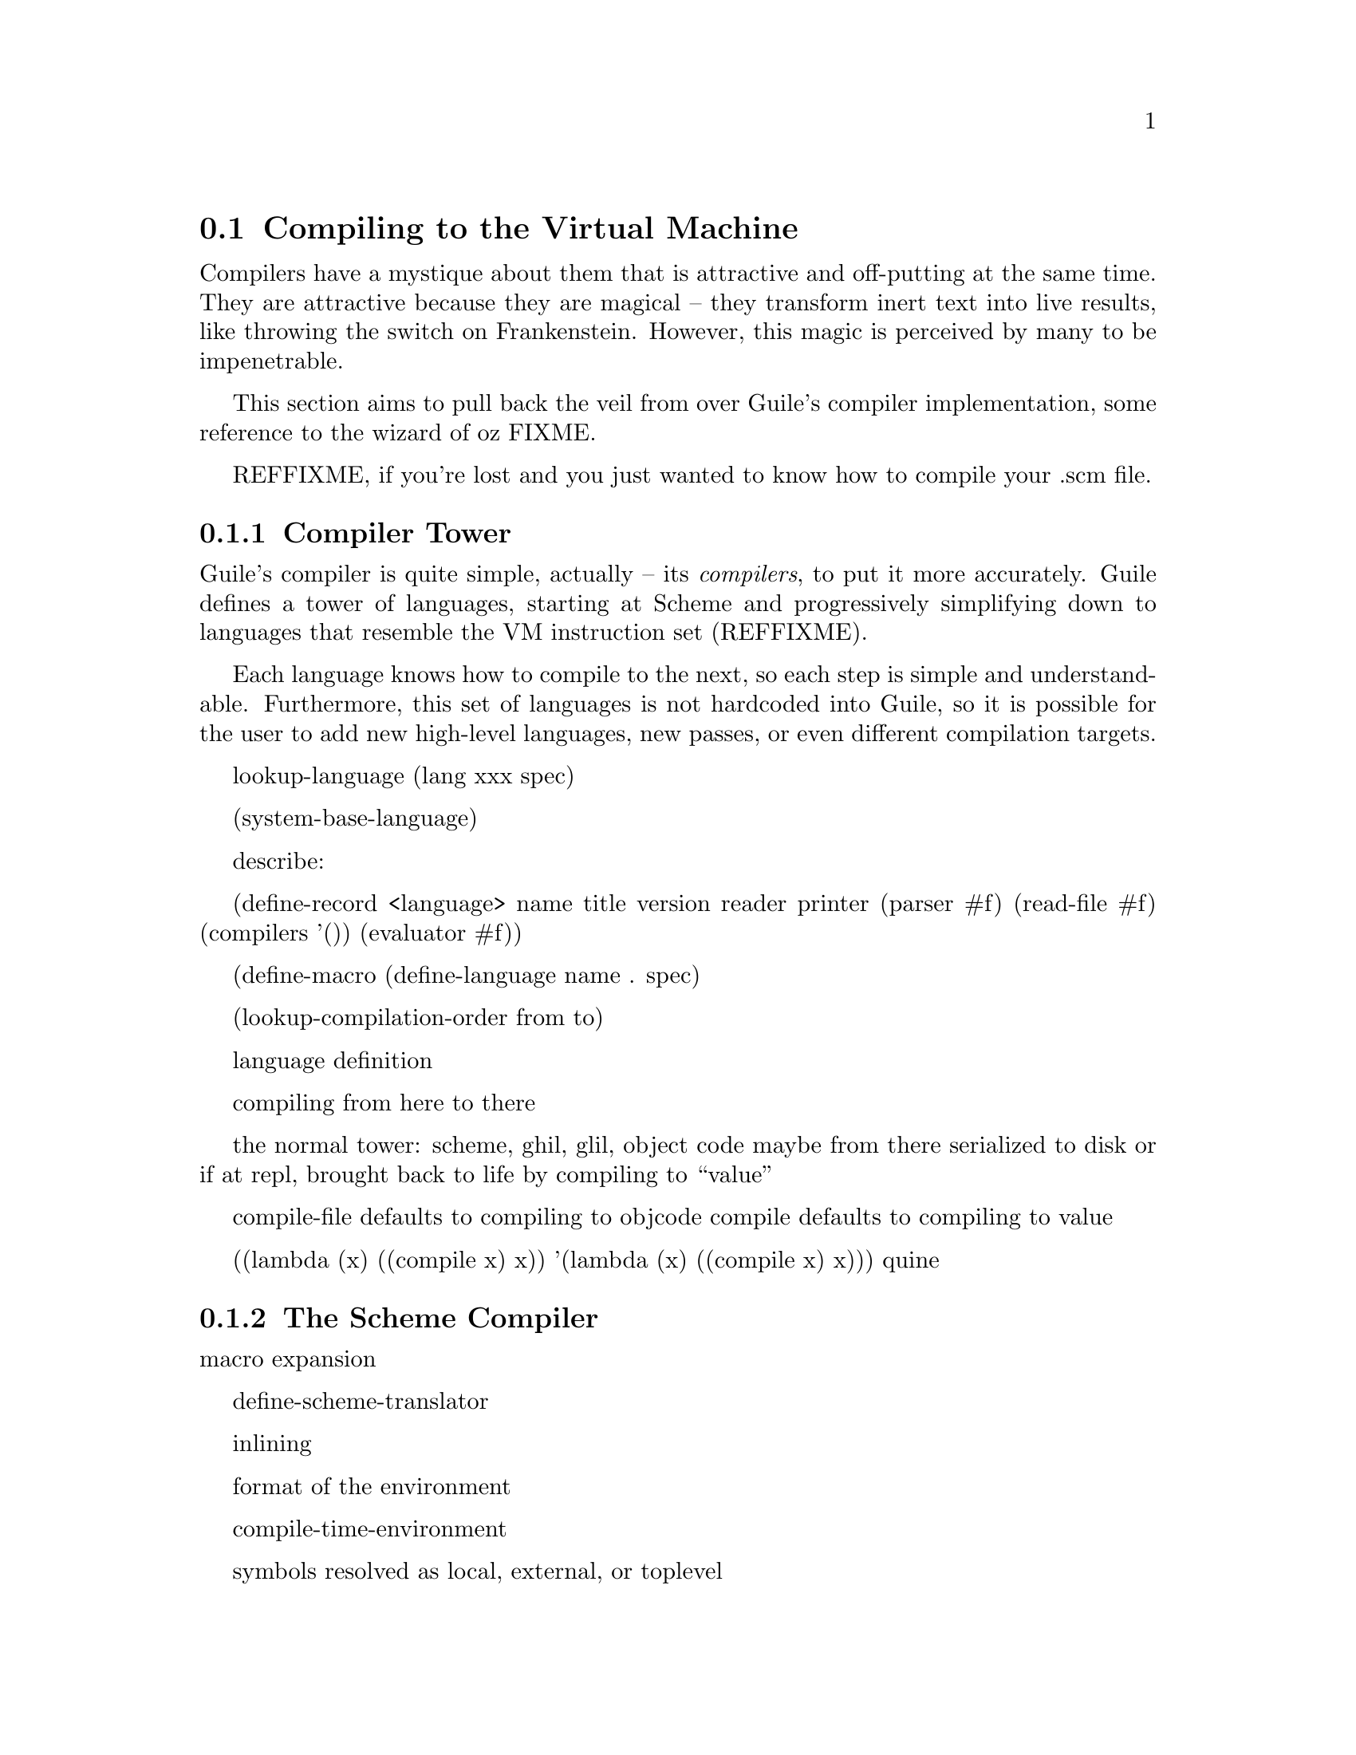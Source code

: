@c -*-texinfo-*-
@c This is part of the GNU Guile Reference Manual.
@c Copyright (C)  2008
@c   Free Software Foundation, Inc.
@c See the file guile.texi for copying conditions.

@node Compiling to the Virtual Machine
@section Compiling to the Virtual Machine

Compilers have a mystique about them that is attractive and
off-putting at the same time. They are attractive because they are
magical -- they transform inert text into live results, like throwing
the switch on Frankenstein. However, this magic is perceived by many
to be impenetrable.

This section aims to pull back the veil from over Guile's compiler
implementation, some reference to the wizard of oz FIXME.

REFFIXME, if you're lost and you just wanted to know how to compile
your .scm file.

@menu
* Compiler Tower::                   
* The Scheme Compiler::                   
* GHIL::                 
* GLIL::                
* Object Code::                   
@end menu

@node Compiler Tower
@subsection Compiler Tower

Guile's compiler is quite simple, actually -- its @emph{compilers}, to
put it more accurately. Guile defines a tower of languages, starting
at Scheme and progressively simplifying down to languages that
resemble the VM instruction set (REFFIXME).

Each language knows how to compile to the next, so each step is simple
and understandable. Furthermore, this set of languages is not
hardcoded into Guile, so it is possible for the user to add new
high-level languages, new passes, or even different compilation
targets.

lookup-language
(lang xxx spec)

(system-base-language)

describe:

(define-record <language>
  name
  title
  version
  reader
  printer
  (parser #f)
  (read-file #f)
  (compilers '())
  (evaluator #f))

(define-macro (define-language name . spec)

(lookup-compilation-order from to)

language definition

compiling from here to there

the normal tower: scheme, ghil, glil, object code
maybe from there serialized to disk
or if at repl, brought back to life by compiling to ``value''

compile-file defaults to compiling to objcode
compile defaults to compiling to value

((lambda (x) ((compile x) x)) '(lambda (x) ((compile x) x)))
quine

@node The Scheme Compiler
@subsection The Scheme Compiler

macro expansion

define-scheme-translator

inlining

format of the environment

compile-time-environment

symbols resolved as local, external, or toplevel

@node GHIL
@subsection GHIL

ghil environments

structured, typed intermediate language, close to scheme
with an s-expression representation

,lang ghil

some pre-optimization

real name of the game is closure elimination -- fixing letrec

@node GLIL
@subsection GLIL

structured, typed intermediate language, close to object code

passes through the env

no let, no lambda, no closures, just labels and branches and constants
and code. Well, there's a bit more, but that's the flavor of GLIL.

Compiled code will effectively be a thunk, of no arguments, but
optionally closing over some number of variables (which should be
captured via `make-closure' REFFIXME.

@node Object Code
@subsection Object Code

describe the env -- module + externals (the actual values!)

The env is used when compiling to value -- effectively calling the
thunk from objcode->program with a certain current module and with
those externals. so you can recompile a closure at runtime, a trick
that goops uses.

